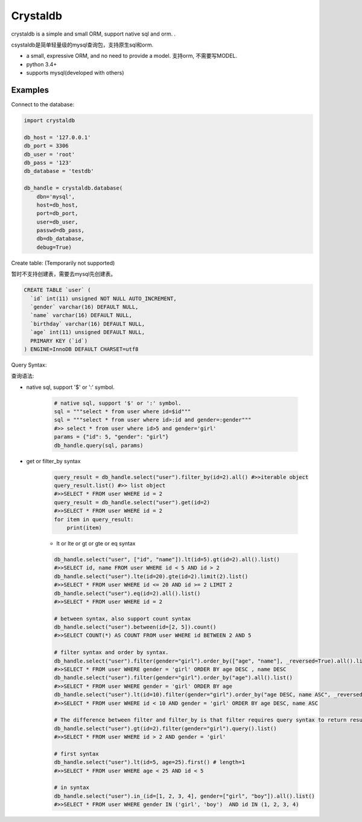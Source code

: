 
Crystaldb
======

crystaldb is a simple and small ORM, support native sql and orm. .

csystaldb是简单轻量级的mysql查询包，支持原生sql和orm.

* a small, expressive ORM, and no need to provide a model.
  支持orm, 不需要写MODEL.
* python 3.4+
* supports mysql(developed with others)


Examples
--------

Connect to the database:

.. code-block:: python

    import crystaldb

    db_host = '127.0.0.1'
    db_port = 3306
    db_user = 'root'
    db_pass = '123'
    db_database = 'testdb'

    db_handle = crystaldb.database(
        dbn='mysql',
        host=db_host,
        port=db_port,
        user=db_user,
        passwd=db_pass,
        db=db_database,
        debug=True)

Create table: (Temporarily not supported)

暂时不支持创建表，需要去mysql先创建表。
   
.. code-block:: python

    CREATE TABLE `user` (
      `id` int(11) unsigned NOT NULL AUTO_INCREMENT,
      `gender` varchar(16) DEFAULT NULL,
      `name` varchar(16) DEFAULT NULL,
      `birthday` varchar(16) DEFAULT NULL,
      `age` int(11) unsigned DEFAULT NULL,
      PRIMARY KEY (`id`)
    ) ENGINE=InnoDB DEFAULT CHARSET=utf8

Query Syntax:

查询语法:


* native sql, support '$' or ':' symbol.

    .. code-block:: python
        
        # native sql, support '$' or ':' symbol.
        sql = """select * from user where id=$id"""
        sql = """select * from user where id>:id and gender=:gender"""
        #>> select * from user where id>5 and gender='girl'
        params = {"id": 5, "gender": "girl"}
        db_handle.query(sql, params)


* get or filter_by syntax

    .. code-block:: python

        query_result = db_handle.select("user").filter_by(id=2).all() #>>iterable object
        query_result.list() #>> list object
        #>>SELECT * FROM user WHERE id = 2
        query_result = db_handle.select("user").get(id=2)
        #>>SELECT * FROM user WHERE id = 2
        for item in query_result:
            print(item)

    * lt or lte or gt or gte or eq syntax

    .. code-block:: python

        db_handle.select("user", ["id", "name"]).lt(id=5).gt(id=2).all().list()
        #>>SELECT id, name FROM user WHERE id < 5 AND id > 2
        db_handle.select("user").lte(id=20).gte(id=2).limit(2).list()
        #>>SELECT * FROM user WHERE id <= 20 AND id >= 2 LIMIT 2
        db_handle.select("user").eq(id=2).all().list()
        #>>SELECT * FROM user WHERE id = 2

        # between syntax, also support count syntax
        db_handle.select("user").between(id=[2, 5]).count()
        #>>SELECT COUNT(*) AS COUNT FROM user WHERE id BETWEEN 2 AND 5

        # filter syntax and order by syntax.
        db_handle.select("user").filter(gender="girl").order_by(["age", "name"], _reversed=True).all().list()
        #>>SELECT * FROM user WHERE gender = 'girl' ORDER BY age DESC , name DESC
        db_handle.select("user").filter(gender="girl").order_by("age").all().list()
        #>>SELECT * FROM user WHERE gender = 'girl' ORDER BY age
        db_handle.select("user").lt(id=10).filter(gender="girl").order_by("age DESC, name ASC", _reversed=False).all().list() ##> reversed need be False.
        #>>SELECT * FROM user WHERE id < 10 AND gender = 'girl' ORDER BY age DESC, name ASC

        # The difference between filter and filter_by is that filter requires query syntax to return results.
        db_handle.select("user").gt(id=2).filter(gender="girl").query().list()
        #>>SELECT * FROM user WHERE id > 2 AND gender = 'girl'

        # first syntax
        db_handle.select("user").lt(id=5, age=25).first() # length=1
        #>>SELECT * FROM user WHERE age < 25 AND id < 5

        # in syntax
        db_handle.select("user").in_(id=[1, 2, 3, 4], gender=["girl", "boy"]).all().list()
        #>>SELECT * FROM user WHERE gender IN ('girl', 'boy')  AND id IN (1, 2, 3, 4)

